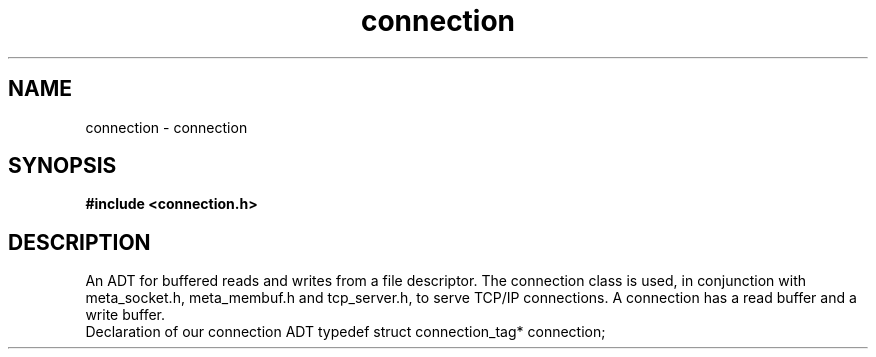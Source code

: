 .TH connection 3 2016-01-30 "" "The Meta C Library"
.SH NAME
connection \- connection
.SH SYNOPSIS
.B #include <connection.h>
.sp
.SH DESCRIPTION
An ADT for buffered reads and writes from a file descriptor.
The connection class is used, in conjunction with meta_socket.h,
meta_membuf.h and tcp_server.h, to serve TCP/IP connections.
A connection has a read buffer and a write buffer.
 Declaration of our connection ADT
typedef struct connection_tag* connection;

